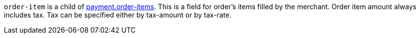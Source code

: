 ``order-item`` is a child of <<CC_Fields_{listname}_request_payment, payment.order-items>>. This is a field for order's items filled by the merchant. Order item amount always includes tax. Tax can be specified either by tax-amount or by tax-rate.